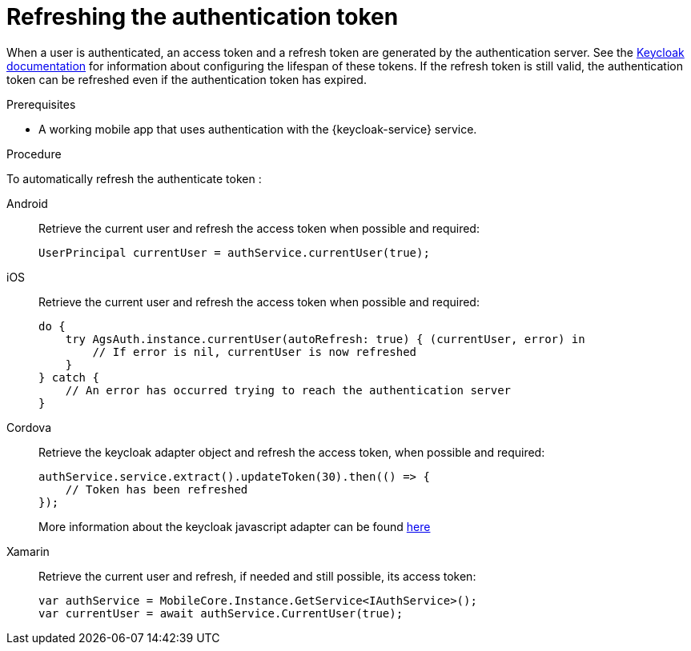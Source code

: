 // For more information, see: https://redhat-documentation.github.io/modular-docs/

[id='refreshing-the-authentication-token-{context}']
= Refreshing the authentication token

When a user is authenticated, an access token and a refresh token are generated by the authentication server.
See the link:https://www.keycloak.org/docs/3.2/server_admin/topics/sessions/timeouts.html[Keycloak documentation] for information about configuring the lifespan of these tokens.
If the refresh token is still valid, the authentication token can be refreshed even if the authentication token has expired.

.Prerequisites

* A working mobile app that uses authentication with the {keycloak-service} service.

.Procedure

To automatically refresh the authenticate token :

[tabs]
====
// tag::excludeDownstream[]
Android::
+
--
Retrieve the current user and refresh the access token when possible and required:

[source,java]
----
UserPrincipal currentUser = authService.currentUser(true);
----
--
iOS::
+
--
Retrieve the current user and refresh the access token when possible and required:

[source,swift]
----
do {
    try AgsAuth.instance.currentUser(autoRefresh: true) { (currentUser, error) in
        // If error is nil, currentUser is now refreshed
    }
} catch {
    // An error has occurred trying to reach the authentication server
}
----
--
// end::excludeDownstream[]
Cordova::
+
--
Retrieve the keycloak adapter object and refresh the access token, when possible and required:

[source,javascript]
----
authService.service.extract().updateToken(30).then(() => {
    // Token has been refreshed
});
----

More information about the keycloak javascript adapter can be found link:https://www.keycloak.org/docs/3.0/securing_apps/topics/oidc/javascript-adapter.html[here]
--
// tag::excludeDownstream[]
Xamarin::
+
--
Retrieve the current user and refresh, if needed and still possible, its access token:

[source,csharp]
----
var authService = MobileCore.Instance.GetService<IAuthService>();
var currentUser = await authService.CurrentUser(true);
----
--
// end::excludeDownstream[]
====
